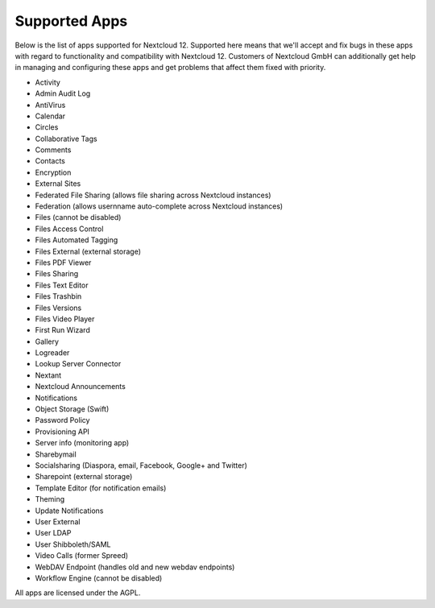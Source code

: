 ==============
Supported Apps
==============

Below is the list of apps supported for Nextcloud 12. Supported here means that we'll accept and fix bugs in these apps with regard to functionality and compatibility with Nextcloud 12. Customers of Nextcloud GmbH can additionally get help in managing and configuring these apps and get problems that affect them fixed with priority.

* Activity
* Admin Audit Log
* AntiVirus
* Calendar
* Circles
* Collaborative Tags
* Comments
* Contacts
* Encryption
* External Sites
* Federated File Sharing (allows file sharing across Nextcloud instances)
* Federation (allows usernname auto-complete across Nextcloud instances)
* Files (cannot be disabled)
* Files Access Control
* Files Automated Tagging
* Files External (external storage)
* Files PDF Viewer
* Files Sharing
* Files Text Editor
* Files Trashbin
* Files Versions
* Files Video Player
* First Run Wizard
* Gallery
* Logreader
* Lookup Server Connector
* Nextant
* Nextcloud Announcements
* Notifications
* Object Storage (Swift)
* Password Policy
* Provisioning API
* Server info (monitoring app)
* Sharebymail
* Socialsharing (Diaspora, email, Facebook, Google+ and Twitter)
* Sharepoint (external storage)
* Template Editor (for notification emails)
* Theming
* Update Notifications
* User External
* User LDAP
* User Shibboleth/SAML
* Video Calls (former Spreed)
* WebDAV Endpoint (handles old and new webdav endpoints)
* Workflow Engine (cannot be disabled)

All apps are licensed under the AGPL.
